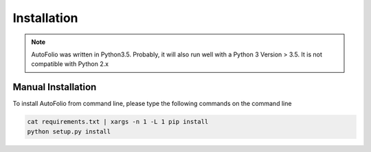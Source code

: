 Installation
============

.. note::
   AutoFolio was written in Python3.5. Probably, it will also run well with a Python 3 Version > 3.5. It is not compatible with Python 2.x

.. _manual_installation:

Manual Installation
-------------------
| To install AutoFolio from command line, please type the following commands on the command line

.. code-block:: bash

    cat requirements.txt | xargs -n 1 -L 1 pip install
    python setup.py install
